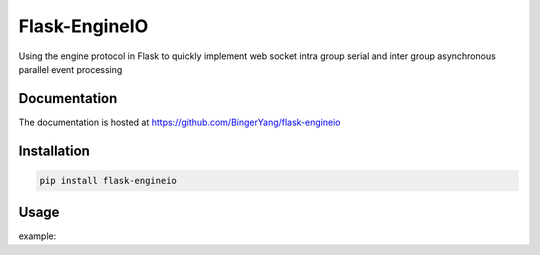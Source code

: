 Flask-EngineIO
==============
Using the engine protocol in Flask to quickly implement web socket intra group serial and inter group asynchronous parallel event processing

Documentation
-------------

The documentation is hosted at https://github.com/BingerYang/flask-engineio


Installation
------------

.. code:: shell

     pip install flask-engineio

Usage
-----

example:


